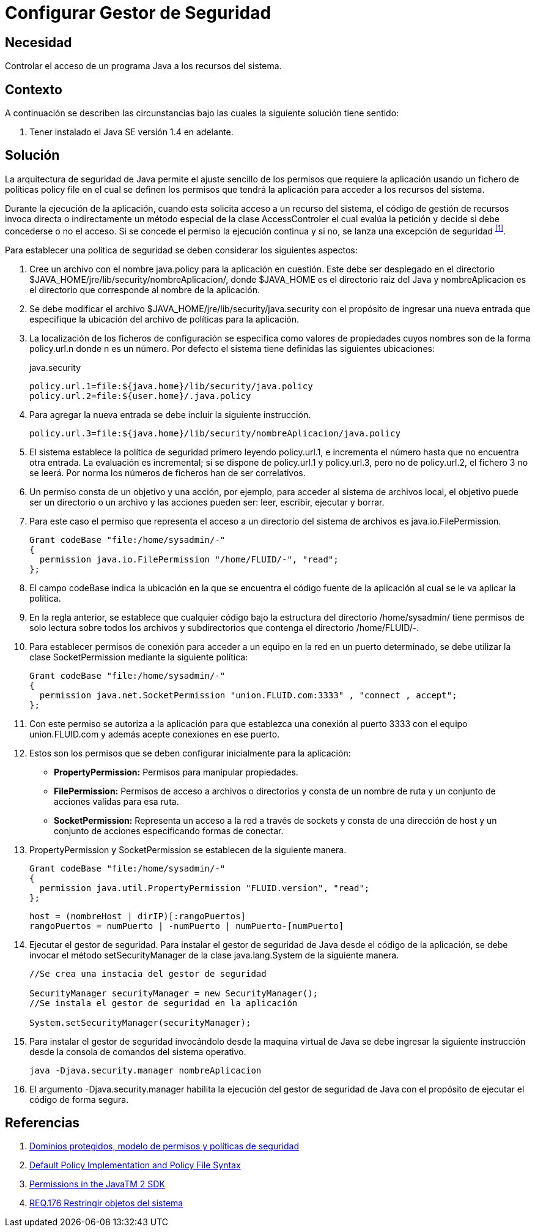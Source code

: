 :slug: defends/java/configurar-gestor-seguridad/
:category: java
:description: Nuestros ethical hackers explican cómo evitar vulnerabilidades de seguridad mediante la programación segura en Java al configurar el gestor de seguridad. La arquitectura de seguridad de Java permite el ajuste de los permisos de la aplicación usando un fichero de políticas (policy file).
:keywords: Java, Configurar, Gestor, Seguridad, Acceso, Permisos.
:defends: yes

= Configurar Gestor de Seguridad

== Necesidad

Controlar el acceso de un programa +Java+ a los recursos del sistema.

== Contexto

A continuación se describen las circunstancias
bajo las cuales la siguiente solución tiene sentido:

. Tener instalado el +Java SE+ versión +1.4+ en adelante.

== Solución

La arquitectura de seguridad de +Java+
permite el ajuste sencillo de los permisos que requiere la aplicación
usando un fichero de políticas +policy file+
en el cual se definen los permisos que tendrá la aplicación
para acceder a los recursos del sistema.

Durante la ejecución de la aplicación,
cuando esta solicita acceso a un recurso del sistema,
el código de gestión de recursos invoca directa o indirectamente
un método especial de la clase +AccessControler+
el cual evalúa la petición
y decide si debe concederse o no el acceso.
Si se concede el permiso la ejecución continua
y si no, se lanza una excepción de seguridad ^<<r1,[1]>>^.

Para establecer una política de seguridad
se deben considerar los siguientes aspectos:

. Cree un archivo con el nombre +java.policy+ para la aplicación en cuestión.
Este debe ser desplegado en el directorio
+$JAVA_HOME/jre/lib/security/nombreAplicacion/+,
donde +$JAVA_HOME+ es el directorio raíz del +Java+
y +nombreAplicacion+ es el directorio que corresponde
al nombre de la aplicación.

. Se debe modificar el archivo +$JAVA_HOME/jre/lib/security/java.security+
con el propósito de ingresar una nueva entrada
que especifique la ubicación del archivo de políticas para la aplicación.

. La localización de los ficheros de configuración
se especifica como valores de propiedades
cuyos nombres son de la forma +policy.url.n+ donde +n+ es un número.
Por defecto el sistema tiene definidas las siguientes ubicaciones:
+
.java.security
[source, shell, linenums]
----
policy.url.1=file:${java.home}/lib/security/java.policy
policy.url.2=file:${user.home}/.java.policy
----

. Para agregar la nueva entrada se debe incluir la siguiente instrucción.
+
[source, shell, linenums]
----
policy.url.3=file:${java.home}/lib/security/nombreAplicacion/java.policy
----

. El sistema establece la política de seguridad
primero leyendo +policy.url.1+,
e incrementa el número hasta que no encuentra otra entrada.
La evaluación es incremental;
si se dispone de +policy.url.1+ y +policy.url.3+,
pero no de +policy.url.2+, el fichero +3+ no se leerá.
Por norma los números de ficheros han de ser correlativos.

. Un permiso consta de un objetivo y una acción,
por ejemplo, para acceder al sistema de archivos local,
el objetivo puede ser un directorio o un archivo
y las acciones pueden ser: leer, escribir, ejecutar y borrar.

.  Para este caso el permiso que representa
el acceso a un directorio del sistema de archivos es +java.io.FilePermission+.
+
[source, java, linenums]
----
Grant codeBase "file:/home/sysadmin/-"
{
  permission java.io.FilePermission "/home/FLUID/-", "read";
};
----

. El campo +codeBase+ indica la ubicación
en la que se encuentra el código fuente de la aplicación
al cual se le va aplicar la política.

.  En la regla anterior, se establece que cualquier código
bajo la estructura del directorio +/home/sysadmin/+
tiene permisos de solo lectura sobre todos los archivos y subdirectorios
que contenga el directorio +/home/FLUID/-+.

. Para establecer permisos de conexión para acceder a un equipo en la red
en un puerto determinado, se debe utilizar la clase +SocketPermission+
mediante la siguiente política:
+
[source, java, linenums]
----
Grant codeBase "file:/home/sysadmin/-"
{
  permission java.net.SocketPermission "union.FLUID.com:3333" , "connect , accept";
};
----

. Con este permiso se autoriza a la aplicación
para que establezca una conexión al puerto +3333+
con el equipo +union.FLUID.com+
y además acepte conexiones en ese puerto.

. Estos son los permisos
que se deben configurar inicialmente para la aplicación:

* *+PropertyPermission+:* Permisos para manipular propiedades.
* *+FilePermission+:* Permisos de acceso a archivos o directorios
y consta de un nombre de ruta y un conjunto de acciones validas para esa ruta.
* *+SocketPermission+:* Representa un acceso a la red a través de +sockets+
y consta de una dirección de +host+
y un conjunto de acciones especificando formas de conectar.

. +PropertyPermission+ y +SocketPermission+ se establecen
de la siguiente manera.
+
[source, java, linenums]
----
Grant codeBase "file:/home/sysadmin/-"
{
  permission java.util.PropertyPermission "FLUID.version", "read";
};
----
+
[source, java, linenums]
----
host = (nombreHost | dirIP)[:rangoPuertos]
rangoPuertos = numPuerto | -numPuerto | numPuerto-[numPuerto]
----

. Ejecutar el gestor de seguridad.
Para instalar el gestor de seguridad de +Java+
desde el código de la aplicación,
se debe invocar el método +setSecurityManager+
de la clase +java.lang.System+ de la siguiente manera.
+
[source, java, linenums]
----
//Se crea una instacia del gestor de seguridad

SecurityManager securityManager = new SecurityManager();
//Se instala el gestor de seguridad en la aplicación

System.setSecurityManager(securityManager);
----

. Para instalar el gestor de seguridad
invocándolo desde la maquina virtual de +Java+
se debe ingresar la siguiente instrucción
desde la consola de comandos del sistema operativo.
+
[source, shell, linenums]
----
java -Djava.security.manager nombreAplicacion
----

. El argumento +-Djava.security.manager+
habilita la ejecución del gestor de seguridad de +Java+
con el propósito de ejecutar el código de forma segura.

== Referencias

. [[r1]] link:https://www.uv.es/sto/cursos/seguridad.java/html/sjava-33.html[Dominios protegidos, modelo de permisos y políticas de seguridad]
. [[r2]] link:https://docs.oracle.com/javase/7/docs/technotes/guides/security/PolicyFiles.html[Default Policy Implementation and Policy File Syntax]
. [[r3]] link:http://pages.cs.wisc.edu/~horwitz/java-docs/guide/security/permissions.html[Permissions in the JavaTM 2 SDK]
. [[r4]] link:../../../rules/176/[REQ.176 Restringir objetos del sistema]
